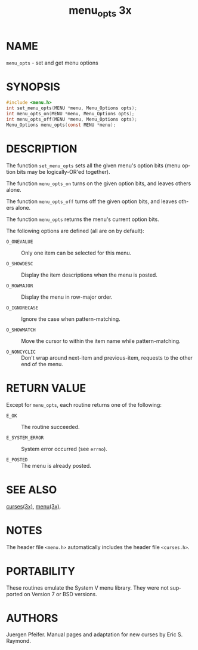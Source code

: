 #+TITLE: menu_opts 3x
#+AUTHOR:
#+LANGUAGE: en
#+STARTUP: showall

* NAME

  =menu_opts= - set and get menu options

* SYNOPSIS

  #+BEGIN_SRC c
    #include <menu.h>
    int set_menu_opts(MENU *menu, Menu_Options opts);
    int menu_opts_on(MENU *menu, Menu_Options opts);
    int menu_opts_off(MENU *menu, Menu_Options opts);
    Menu_Options menu_opts(const MENU *menu);
  #+END_SRC

* DESCRIPTION

  The function =set_menu_opts= sets all the given menu's option bits
  (menu option bits may be logically-OR'ed together).

  The function =menu_opts_on= turns on the given option bits, and
  leaves others alone.

  The function =menu_opts_off= turns off the given option bits, and
  leaves others alone.

  The function =menu_opts= returns the menu's current option bits.

  The following options are defined (all are on by default):

  - =O_ONEVALUE=   :: Only one item can be selected for this menu.

  - =O_SHOWDESC=   :: Display the item descriptions when the menu is
                      posted.

  - =O_ROWMAJOR=   :: Display the menu in row-major order.

  - =O_IGNORECASE= :: Ignore the case when pattern-matching.

  - =O_SHOWMATCH=  :: Move the cursor to within the item name while
                      pattern-matching.

  - =O_NONCYCLIC=  :: Don't wrap around next-item and previous-item,
                      requests to the other end of the menu.

* RETURN VALUE

  Except for =menu_opts=, each routine returns one of the following:

  - =E_OK=           :: The routine succeeded.

  - =E_SYSTEM_ERROR= :: System error occurred (see =errno=).

  - =E_POSTED=       :: The menu is already posted.

* SEE ALSO

  [[file:ncurses.3x.org][curses(3x)]], [[file:menu.3x.org][menu(3x)]].

* NOTES

  The header file =<menu.h>= automatically includes the header file
  =<curses.h>=.

* PORTABILITY

  These routines emulate the System V menu library.  They were not
  supported on Version 7 or BSD versions.

* AUTHORS

  Juergen Pfeifer.  Manual pages and adaptation for new curses by Eric
  S. Raymond.
